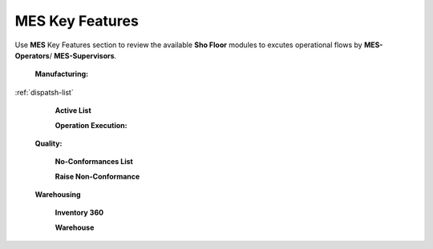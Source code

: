 **MES** Key Features
==========

Use **MES** Key Features section to review the available **Sho Floor** modules to excutes operational flows by **MES-Operators**/ **MES-Supervisors**.

    **Manufacturing:**

:ref:`dispatsh-list`

      **Active List**  

      **Operation Execution:**

    **Quality:**

      **No-Conformances List**

      **Raise Non-Conformance**

    **Warehousing**

      **Inventory 360**

      **Warehouse**
